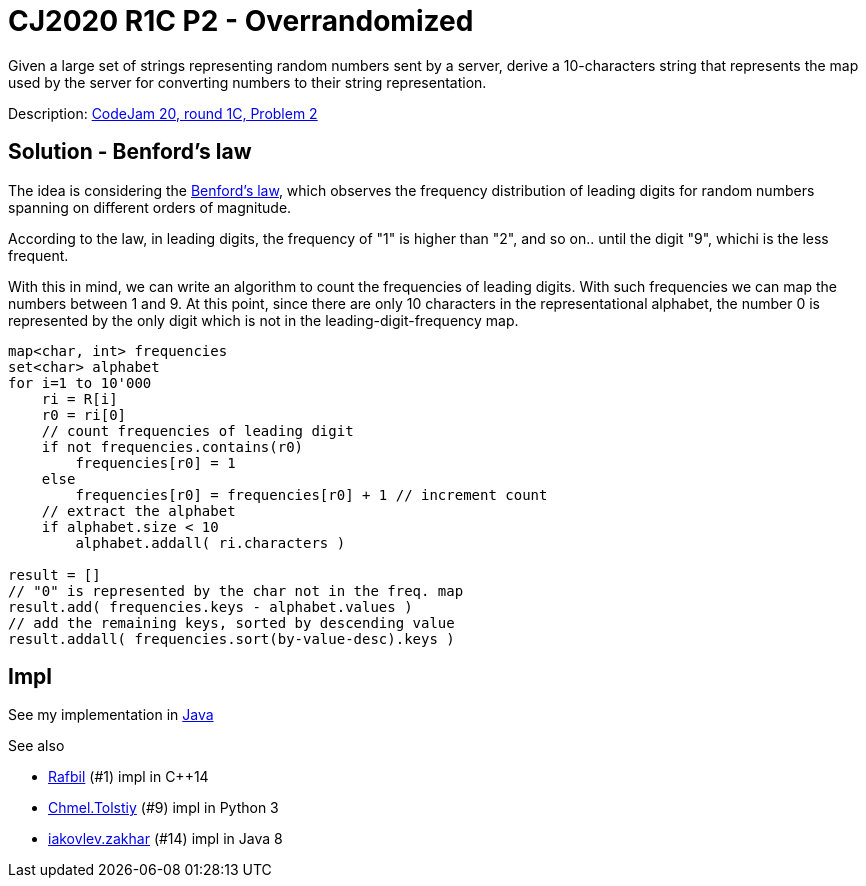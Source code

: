 = CJ2020 R1C P2 - Overrandomized

Given a large set of strings representing random numbers sent by a server, derive a 10-characters string that represents the map used by the server for converting numbers to their string representation.

Description: https://codingcompetitions.withgoogle.com/codejam/round/000000000019fef4[CodeJam 20, round 1C, Problem 2]


== Solution - Benford's law 

The idea is considering the https://en.wikipedia.org/wiki/Benford%27s_law[Benford's law], which observes the frequency distribution of leading digits for random numbers spanning on different orders of magnitude. 

According to the law, in leading digits, the frequency of "1" is higher than "2", and so on.. until the digit "9", whichi is the less frequent. 

With this in mind, we can write an algorithm to count the frequencies of leading digits. With such frequencies we can map the numbers between 1 and 9. 
At this point, since there are only 10 characters in the representational alphabet, the number 0 is represented by the only digit which is not in the leading-digit-frequency map.


----
map<char, int> frequencies
set<char> alphabet
for i=1 to 10'000
    ri = R[i]
    r0 = ri[0]
    // count frequencies of leading digit
    if not frequencies.contains(r0)
        frequencies[r0] = 1
    else
        frequencies[r0] = frequencies[r0] + 1 // increment count
    // extract the alphabet
    if alphabet.size < 10 
        alphabet.addall( ri.characters )

result = []
// "0" is represented by the char not in the freq. map
result.add( frequencies.keys - alphabet.values )
// add the remaining keys, sorted by descending value
result.addall( frequencies.sort(by-value-desc).keys )  
----

== Impl

See my implementation in link:Solution.java[Java]

See also

* https://codingcompetitions.withgoogle.com/codejam/submissions/000000000019fef4/UmFmYmlsbA[Rafbil] (#1) impl in C++14
* https://codingcompetitions.withgoogle.com/codejam/submissions/000000000019fef4/Q2htZWwuVG9sc3RpeQ[Chmel.Tolstiy] (#9) impl in Python 3
* https://codingcompetitions.withgoogle.com/codejam/submissions/000000000019fef4/aWFrb3ZsZXYuemFraGFy[iakovlev.zakhar] (#14) impl in Java 8
